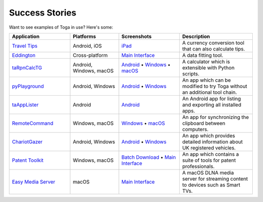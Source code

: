 Success Stories
===============

Want to see examples of Toga in use? Here's some:

.. list-table::
   :header-rows: 1
   :widths: 25 20 25 30

   * - Application
     - Platforms
     - Screenshots
     - Description

   * - |travel-tips-icon| `Travel Tips <https://apps.apple.com/au/app/travel-tips/id1336372310>`_
     - Android, iOS
     - iPad_
     - A currency conversion tool that can also calculate tips.

   * - |eddington-icon| `Eddington <https://github.com/EddLabs/eddington-gui>`_
     - Cross-platform
     - `Main Interface <../images/success_stories/eddington/eddington_main_interface.webp>`__
     - A data fitting tool.

   * - |ta-rpn-calc-tg-icon| `taRpnCalcTG <https://www.tanapro.ch/joomla3/index.php/downloads>`_
     - Android, Windows, macOS
     - `Android <../images/success_stories/taRpnCalcTG/taRpnCalcTG_android.webp>`__ • `Windows <../images/success_stories/taRpnCalcTG/taRpnCalcTG_windows.webp>`__ • `macOS <../images/success_stories/taRpnCalcTG/taRpnCalcTG_macos.webp>`__
     - A calculator which is extensible with Python scripts.

   * - |py-playground-icon| `pyPlayground <https://www.tanapro.ch/joomla3/index.php/downloads>`_
     - Android, Windows
     - `Android <../images/success_stories/pyPlayground/pyPlayground_android.webp>`__ • `Windows <../images/success_stories/pyPlayground/pyPlayground_windows.webp>`__
     - An app which can be modified to try Toga without an additional tool chain.

   * - |taapplister-icon| `taAppLister <https://play.google.com/store/apps/details?id=ch.tanapro.taapplister>`_
     - Android
     - `Android <../images/success_stories/taAppLister/taAppLister_screenshot.webp>`__
     - An Android app for listing and exporting all installed apps.

   * - `RemoteCommand <https://www.tanapro.ch/joomla3/index.php/downloads>`_
     - Windows, macOS
     - `Windows <../images/success_stories/remoteCommand/remoteCommand_windows.webp>`__ • `macOS <../images/success_stories/remoteCommand/remoteCommand_macos.webp>`__
     - An app for synchronizing the clipboard between computers.

   * - |chariotgazer-icon| `ChariotGazer <https://insanesharpness.gitlab.io/ChariotGazer/>`_
     - Android, Windows
     - `Android <../images/success_stories/chariotGazer/chariotGazer_android.webp>`__ • `Windows <../images/success_stories/chariotGazer/chariotGazer_windows.webp>`__
     - An app which provides detailed information about UK registered vehicles.

   * - |patent-toolkit-icon| `Patent Toolkit <https://patenttk.com/>`_
     - Windows, macOS
     - `Batch Download <../images/success_stories/patent_toolkit/patent_toolkit_batch.webp>`__ • `Main Interface <../images/success_stories/patent_toolkit/patent_toolkit_interface.webp>`__
     - An app which contains a suite of tools for patent professionals.

   * - |easy-media-server-icon| `Easy Media Server <https://apps.rsmail.co/easy-media-server>`_
     - macOS
     - `Main Interface <../images/success_stories/easy_media_server/easy_media_server_interface.webp>`__
     - A macOS DLNA media server for streaming content to devices such as Smart TVs.

.. |travel-tips-icon| image:: ../images/success_stories/travel_tips/travel_tips_logo.webp
   :width: 32px
   :height: 32px

.. |eddington-icon| image:: ../images/success_stories/eddington/eddington_logo.webp
   :width: 32px
   :height: 32px

.. |ta-rpn-calc-tg-icon| image:: ../images/success_stories/taRpnCalcTG/taRpnCalcTG_logo.webp
   :width: 32px
   :height: 32px

.. |py-playground-icon| image:: ../images/success_stories/pyPlayground/pyPlayground_logo.webp
   :width: 32px
   :height: 32px

.. |taapplister-icon| image:: ../images/success_stories/taAppLister/taAppLister_logo.webp
   :width: 32px
   :height: 32px

.. |chariotgazer-icon| image:: ../images/success_stories/chariotGazer/chariot_gazer_logo.ico
   :width: 32px
   :height: 32px

.. |patent-toolkit-icon| image:: ../images/success_stories/patent_toolkit/patent_toolkit_logo.webp
   :width: 32px
   :height: 32px

.. |easy-media-server-icon| image:: ../images/success_stories/easy_media_server/easy_media_server_logo.webp
   :width: 32px
   :height: 32px

.. _iPad: ../images/success_stories/travel_tips/travel_tips_ipad_screenshot.webp
